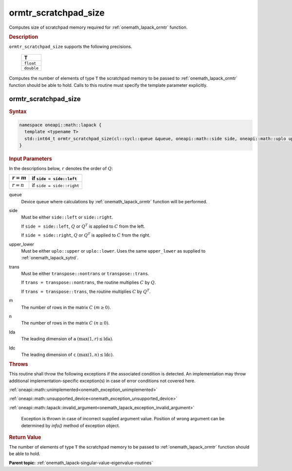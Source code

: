 .. SPDX-FileCopyrightText: 2019-2020 Intel Corporation
..
.. SPDX-License-Identifier: CC-BY-4.0

.. _onemath_lapack_ormtr_scratchpad_size:

ormtr_scratchpad_size
=====================

Computes size of scratchpad memory required for :ref:`onemath_lapack_ormtr` function.

.. container:: section

  .. rubric:: Description

``ormtr_scratchpad_size`` supports the following precisions.

     .. list-table:: 
        :header-rows: 1

        * -  T 
        * -  ``float`` 
        * -  ``double`` 

Computes the number of elements of type ``T`` the scratchpad memory to be passed to :ref:`onemath_lapack_ormtr` function should be able to hold.
Calls to this routine must specify the template parameter
explicitly.

ormtr_scratchpad_size
---------------------

.. container:: section

  .. rubric:: Syntax
         
.. code-block:: cpp

    namespace oneapi::math::lapack {
      template <typename T>
      std::int64_t ormtr_scratchpad_size(cl::sycl::queue &queue, oneapi::math::side side, oneapi::math::uplo upper_lower, oneapi::math::transpose trans, std::int64_t m, std::int64_t n, std::int64_t lda, std::int64_t ldc) 
    }

.. container:: section

  .. rubric:: Input Parameters

In the descriptions below, ``r`` denotes the order of :math:`Q`:

.. container:: tablenoborder

     .. list-table:: 
        :header-rows: 1

        * -  :math:`r = m` 
          -  if ``side = side::left`` 
        * -  :math:`r = n` 
          -  if ``side = side::right`` 

queue
   Device queue where calculations by :ref:`onemath_lapack_ormtr` function will be performed.

side
   Must be either ``side::left`` or ``side::right``.

   If ``side = side::left``, :math:`Q` or :math:`Q^{T}` is
   applied to :math:`C` from the left.

   If ``side = side::right``, :math:`Q` or :math:`Q^{T}` is
   applied to :math:`C` from the right.

upper_lower
   Must be either ``uplo::upper`` or ``uplo::lower``. Uses the
   same ``upper_lower`` as supplied to
   :ref:`onemath_lapack_sytrd`.

trans
   Must be either ``transpose::nontrans`` or ``transpose::trans``.

   If ``trans = transpose::nontrans``, the routine multiplies
   :math:`C` by :math:`Q`.

   If ``trans = transpose::trans``, the routine multiplies :math:`C`
   by :math:`Q^{T}`.

m
   The number of rows in the matrix :math:`C` :math:`(m \ge 0)`.

n
   The number of rows in the matrix :math:`C` :math:`(n \ge 0)`.

lda
   The leading dimension of ``a`` :math:`(\max(1, r) \le \text{lda})`.

ldc
   The leading dimension of ``c`` :math:`(\max(1, n) \le \text{ldc})`.

.. container:: section

  .. rubric:: Throws

This routine shall throw the following exceptions if the associated condition is detected. An implementation may throw additional implementation-specific exception(s) in case of error conditions not covered here.

:ref:`oneapi::math::unimplemented<onemath_exception_unimplemented>`

:ref:`oneapi::math::unsupported_device<onemath_exception_unsupported_device>`

:ref:`oneapi::math::lapack::invalid_argument<onemath_lapack_exception_invalid_argument>`

   Exception is thrown in case of incorrect supplied argument value.
   Position of wrong argument can be determined by `info()` method of exception object.

.. container:: section

  .. rubric:: Return Value

The number of elements of type ``T`` the scratchpad memory to be passed to :ref:`onemath_lapack_ormtr` function should be able to hold.

**Parent topic:** :ref:`onemath_lapack-singular-value-eigenvalue-routines`


